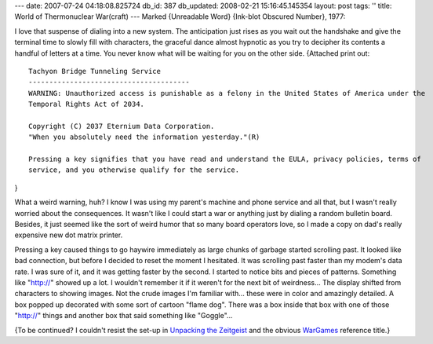 ---
date: 2007-07-24 04:18:08.825724
db_id: 387
db_updated: 2008-02-21 15:16:45.145354
layout: post
tags: ''
title: World of Thermonuclear War(craft)
---
Marked {Unreadable Word} {Ink-blot Obscured Number}, 1977:

I love that suspense of dialing into a new system.  The anticipation just rises as you wait out the handshake and give the terminal time to slowly fill with characters, the graceful dance almost hypnotic as you try to decipher its contents a handful of letters at a time.  You never know what will be waiting for you on the other side.  {Attached print out::

  Tachyon Bridge Tunneling Service
  ---------------------------------------
  WARNING: Unauthorized access is punishable as a felony in the United States of America under the
  Temporal Rights Act of 2034.

  Copyright (C) 2037 Eternium Data Corporation.  
  "When you absolutely need the information yesterday."(R)

  Pressing a key signifies that you have read and understand the EULA, privacy policies, terms of
  service, and you otherwise qualify for the service.

}

What a weird warning, huh?  I know I was using my parent's machine and phone service and all that, but I wasn't really worried about the consequences.  It wasn't like I could start a war or anything just by dialing a random bulletin board.  Besides, it just seemed like the sort of weird humor that so many board operators love, so I made a copy on dad's really expensive new dot matrix printer.

Pressing a key caused things to go haywire immediately as large chunks of garbage started scrolling past.  It looked like bad connection, but before I decided to reset the moment I hesitated.  It was scrolling past faster than my modem's data rate.  I was sure of it, and it was getting faster by the second.  I started to notice bits and pieces of patterns.  Something like "http://" showed up a lot.    I wouldn't remember it if it weren't for the next bit of weirdness...  The display shifted from characters to showing images.  Not the crude images I'm familiar with...  these were in color and amazingly detailed.  A box popped up decorated with some sort of cartoon "flame dog".  There was a box inside that box with one of those "http://" things and another box that said something like "Goggle"...

{To be continued?  I couldn't resist the set-up in `Unpacking the Zeitgeist <http://www.antipope.org/charlie/blog-static/2007/07/unpacking_the_zeitgeist.html>`_ and the obvious `WarGames <http://en.wikipedia.org/wiki/WarGames>`_ reference title.}